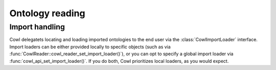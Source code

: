 ================
Ontology reading
================

.. doxygenstruct:: CowlReader

Import handling
===============

.. _import:

Cowl delegatets locating and loading imported ontologies to the end user via the
:class:`CowlImportLoader` interface. Import loaders can be either provided locally
to specific objects (such as via :func:`CowlReader::cowl_reader_set_import_loader()`),
or you can opt to specify a global import loader via :func:`cowl_api_set_import_loader()`.
If you do both, Cowl prioritizes local loaders, as you would expect.

.. doxygenstruct:: CowlImportLoader

